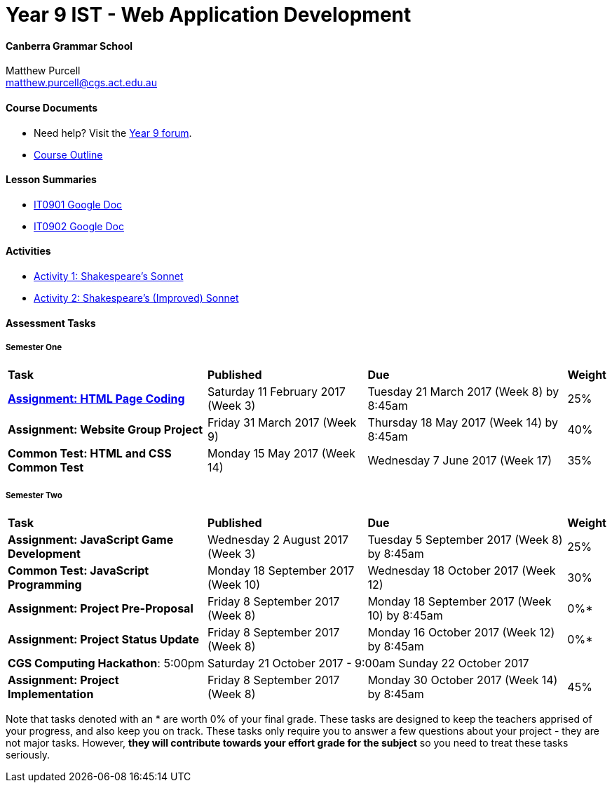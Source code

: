 :page-layout: standard_fork
:page-title: Year 9 IST - iOS Application Development
:icons: font

= Year 9 IST - Web Application Development

==== Canberra Grammar School

Matthew Purcell +
matthew.purcell@cgs.act.edu.au

==== Course Documents

- Need help? Visit the https://forum.cgscomputing.com[Year 9 forum^].

- <<course_overview/course_overview.adoc#,Course Outline>>

==== Lesson Summaries

- http://it0901.work[IT0901 Google Doc^]
- http://it0902.work[IT0902 Google Doc^]

==== Activities ====

* <<s1activities/activity1/index.adoc#, Activity 1: Shakespeare's Sonnet>>
* <<s1activities/activity2/index.adoc#, Activity 2:  Shakespeare's (Improved) Sonnet>>

==== Assessment Tasks

===== Semester One

[cols="5,4,5,1"]
|===

^|*Task*
^|*Published*
^|*Due*
^|*Weight*

{set:cellbgcolor:white}
.^|*<<s1assign1/index.adoc#, Assignment: HTML Page Coding>>*
.^|Saturday 11 February 2017 (Week 3)
.^|Tuesday 21 March 2017 (Week 8) by 8:45am
^.^|25%

.^|*Assignment: Website Group Project*
.^|Friday 31 March 2017 (Week 9)
.^|Thursday 18 May 2017 (Week 14) by 8:45am
^.^|40%

.^|*Common Test: HTML and CSS Common Test*
.^|Monday 15 May 2017 (Week 14)
.^|Wednesday 7 June 2017 (Week 17)
^.^|35%

|===

===== Semester Two

[cols="5,4,5,1"]
|===

^|*Task*
^|*Published*
^|*Due*
^|*Weight*

{set:cellbgcolor:white}

.^|*Assignment: JavaScript Game Development*
.^|Wednesday 2 August 2017 (Week 3)
.^|Tuesday 5 September 2017 (Week 8) by 8:45am
^.^|25%

.^|*Common Test: JavaScript Programming*
.^|Monday 18 September 2017 (Week 10)
.^|Wednesday 18 October 2017 (Week 12)
^.^|30%

.^|*Assignment: Project Pre-Proposal*
.^|Friday 8 September 2017 (Week 8)
.^|Monday 18 September 2017 (Week 10) by 8:45am
^.^|0%*

.^|*Assignment: Project Status Update*
.^|Friday 8 September 2017 (Week 8)
.^|Monday 16 October 2017 (Week 12) by 8:45am
^.^|0%*

4+^.^|*CGS Computing Hackathon*: 5:00pm Saturday 21 October 2017 - 9:00am Sunday 22 October 2017

.^|*Assignment: Project Implementation*
.^|Friday 8 September 2017 (Week 8)
.^|Monday 30 October 2017 (Week 14) by 8:45am
^.^|45%

|===

[footnote]##Note that tasks denoted with an * are worth 0% of your final grade. These tasks are designed to keep the teachers apprised of your progress, and also keep you on track. These tasks only require you to answer a few questions about your project - they are not major tasks. However, **they will contribute towards your effort grade for the subject** so you need to treat these tasks seriously.##
